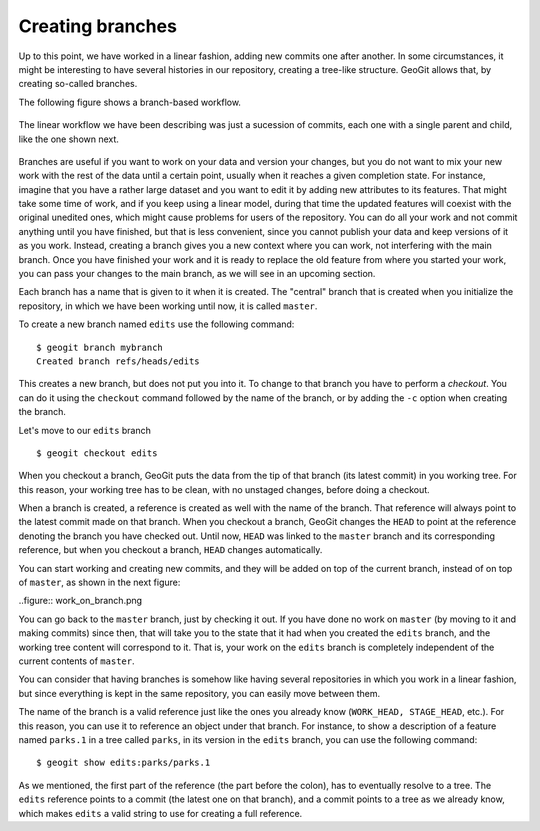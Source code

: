 .. _creating_branches:

Creating branches
=================

Up to this point, we have worked in a linear fashion, adding new commits one after another. In some circumstances, it might be interesting to have several histories in our repository, creating a tree-like structure. GeoGit allows that, by creating so-called branches.

The following figure shows a branch-based workflow.

.. figure:: ../img/branched.png

The linear workflow we have been describing was just a sucession of commits, each one with a single parent and child, like the one shown next.

.. figure:: ../img/linear.png

Branches are useful if you want to work on your data and version your changes, but you do not want to mix your new work with the rest of the data until a certain point, usually when it reaches a given completion state. For instance, imagine that you have a rather large dataset and you want to edit it by adding new attributes to its features. That might take some time of work, and if you keep using a linear model, during that time the updated features will coexist with the original unedited ones, which might cause problems for users of the repository. You can do all your work and not commit anything until you have finished, but that is less convenient, since you cannot publish your data and keep versions of it as you work. Instead, creating a branch gives you a new context where you can work, not interfering with the main branch. Once you have finished your work and it is ready to replace the old feature from where you started your work, you can pass your changes to the main branch, as we will see in an upcoming section.

Each branch has a name that is given to it when it is created. The "central" branch that is created when you initialize the repository, in which we have been working until now, it is called ``master``.

To create a new branch named ``edits`` use the following command:

::

	$ geogit branch mybranch
	Created branch refs/heads/edits

This creates a new branch, but does not put you into it. To change to that branch you have to perform a *checkout*. You can do it using the ``checkout`` command followed by the name of the branch, or by adding the ``-c`` option when creating the branch.

Let's move to our ``edits`` branch

::

	$ geogit checkout edits

When you checkout a branch, GeoGit puts the data from the tip of that branch (its latest commit) in you working tree. For this reason, your working tree has to be clean, with no unstaged changes, before doing a checkout. 

When a branch is created, a reference is created as well with the name of the branch. That reference will always point to the latest commit made on that branch. When you checkout a branch, GeoGit changes the ``HEAD`` to point at the reference denoting the branch you have checked out. Until now, ``HEAD`` was linked to the ``master`` branch and its corresponding reference, but when you checkout a branch, ``HEAD`` changes automatically.

You can start working and creating new commits, and they will be added on top of the current branch, instead of on top of ``master``, as shown in the next figure:

..figure:: work_on_branch.png

You can go back to the ``master`` branch, just by checking it out. If you have done no work on ``master`` (by moving to it and making commits) since then, that will take you to the state that it had when you created the ``edits`` branch, and the working tree content will correspond to it. That is, your work on the ``edits`` branch is completely independent of the current contents of ``master``.

You can consider that having branches is somehow like having several repositories in which you work in a linear fashion, but since everything is kept in the same repository, you can easily move between them.

The name of the branch is a valid reference just like the ones you already know (``WORK_HEAD, STAGE_HEAD``, etc.). For this reason, you can use it to reference an object under that branch. For instance, to show a description of a feature named ``parks.1`` in a tree called ``parks``, in its version in the ``edits`` branch, you can use the following command:

::

	$ geogit show edits:parks/parks.1

As we mentioned, the first part of the reference (the part before the colon), has to eventually resolve to a tree. The ``edits`` reference points to a commit (the latest one on that branch), and a commit points to a tree as we already know, which makes ``edits`` a valid string to use for creating a full reference.



